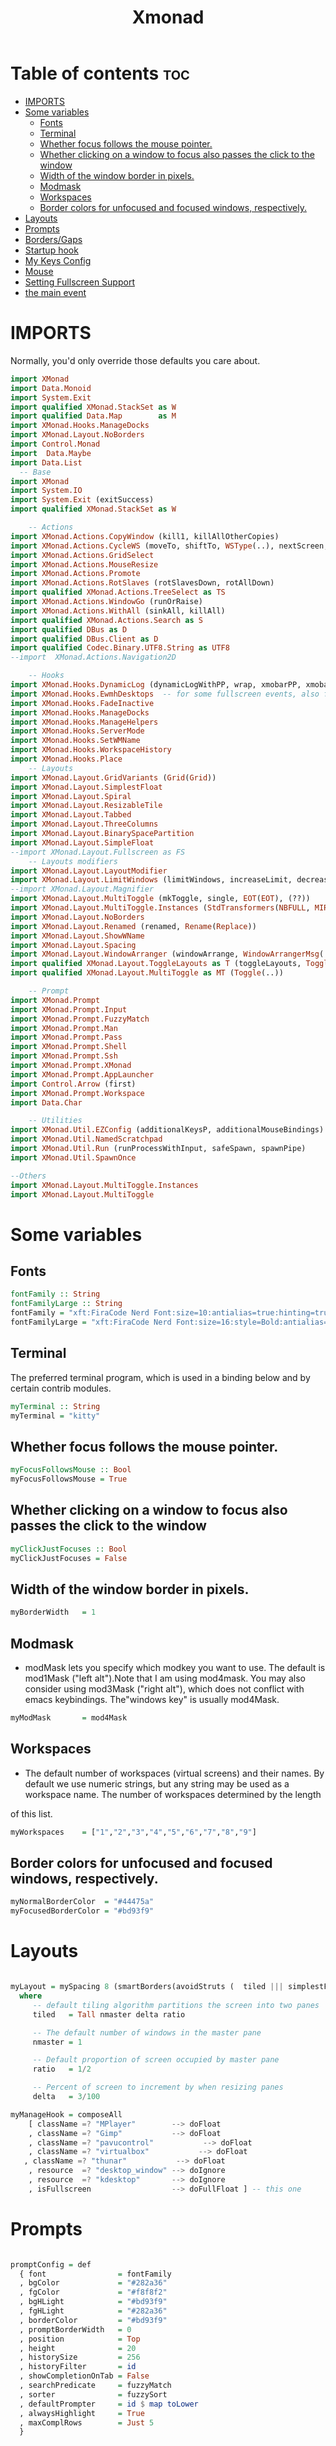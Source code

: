 #+TITLE: Xmonad
#+PROPERTY: header-args :tangle xmonad.hs
*   Table of contents :toc:
- [[#imports][IMPORTS]]
- [[#some-variables][Some variables]]
  - [[#fonts][Fonts]]
  - [[#terminal][Terminal]]
  - [[#whether-focus-follows-the-mouse-pointer][Whether focus follows the mouse pointer.]]
  - [[#whether-clicking-on-a-window-to-focus-also-passes-the-click-to-the-window][Whether clicking on a window to focus also passes the click to the window]]
  - [[#width-of-the-window-border-in-pixels][Width of the window border in pixels.]]
  - [[#modmask][Modmask]]
  - [[#workspaces][Workspaces]]
  - [[#border-colors-for-unfocused-and-focused-windows-respectively][Border colors for unfocused and focused windows, respectively.]]
- [[#layouts][Layouts]]
- [[#prompts][Prompts]]
- [[#bordersgaps][Borders/Gaps]]
- [[#startup-hook][Startup hook]]
- [[#my-keys-config][My Keys Config]]
- [[#mouse][Mouse]]
- [[#setting-fullscreen-support][Setting Fullscreen Support]]
- [[#the-main-event][the main event]]

* IMPORTS
Normally, you'd only override those defaults you care about.
#+begin_src haskell
import XMonad
import Data.Monoid
import System.Exit
import qualified XMonad.StackSet as W
import qualified Data.Map        as M
import XMonad.Hooks.ManageDocks
import XMonad.Layout.NoBorders
import Control.Monad
import  Data.Maybe
import Data.List
  -- Base
import XMonad
import System.IO
import System.Exit (exitSuccess)
import qualified XMonad.StackSet as W

    -- Actions
import XMonad.Actions.CopyWindow (kill1, killAllOtherCopies)
import XMonad.Actions.CycleWS (moveTo, shiftTo, WSType(..), nextScreen, prevScreen)
import XMonad.Actions.GridSelect
import XMonad.Actions.MouseResize
import XMonad.Actions.Promote
import XMonad.Actions.RotSlaves (rotSlavesDown, rotAllDown)
import qualified XMonad.Actions.TreeSelect as TS
import XMonad.Actions.WindowGo (runOrRaise)
import XMonad.Actions.WithAll (sinkAll, killAll)
import qualified XMonad.Actions.Search as S
import qualified DBus as D
import qualified DBus.Client as D
import qualified Codec.Binary.UTF8.String as UTF8
--import  XMonad.Actions.Navigation2D

    -- Hooks
import XMonad.Hooks.DynamicLog (dynamicLogWithPP, wrap, xmobarPP, xmobarColor,defaultPP ,shorten, PP(..))
import XMonad.Hooks.EwmhDesktops  -- for some fullscreen events, also for xcomposite in obs.
import XMonad.Hooks.FadeInactive
import XMonad.Hooks.ManageDocks
import XMonad.Hooks.ManageHelpers
import XMonad.Hooks.ServerMode
import XMonad.Hooks.SetWMName
import XMonad.Hooks.WorkspaceHistory
import XMonad.Hooks.Place
    -- Layouts
import XMonad.Layout.GridVariants (Grid(Grid))
import XMonad.Layout.SimplestFloat
import XMonad.Layout.Spiral
import XMonad.Layout.ResizableTile
import XMonad.Layout.Tabbed
import XMonad.Layout.ThreeColumns
import XMonad.Layout.BinarySpacePartition
import XMonad.Layout.SimpleFloat
--import XMonad.Layout.Fullscreen as FS
    -- Layouts modifiers
import XMonad.Layout.LayoutModifier
import XMonad.Layout.LimitWindows (limitWindows, increaseLimit, decreaseLimit)
--import XMonad.Layout.Magnifier
import XMonad.Layout.MultiToggle (mkToggle, single, EOT(EOT), (??))
import XMonad.Layout.MultiToggle.Instances (StdTransformers(NBFULL, MIRROR, NOBORDERS))
import XMonad.Layout.NoBorders
import XMonad.Layout.Renamed (renamed, Rename(Replace))
import XMonad.Layout.ShowWName
import XMonad.Layout.Spacing
import XMonad.Layout.WindowArranger (windowArrange, WindowArrangerMsg(..))
import qualified XMonad.Layout.ToggleLayouts as T (toggleLayouts, ToggleLayout(Toggle))
import qualified XMonad.Layout.MultiToggle as MT (Toggle(..))

    -- Prompt
import XMonad.Prompt
import XMonad.Prompt.Input
import XMonad.Prompt.FuzzyMatch
import XMonad.Prompt.Man
import XMonad.Prompt.Pass
import XMonad.Prompt.Shell
import XMonad.Prompt.Ssh
import XMonad.Prompt.XMonad
import XMonad.Prompt.AppLauncher
import Control.Arrow (first)
import XMonad.Prompt.Workspace
import Data.Char

    -- Utilities
import XMonad.Util.EZConfig (additionalKeysP, additionalMouseBindings)
import XMonad.Util.NamedScratchpad
import XMonad.Util.Run (runProcessWithInput, safeSpawn, spawnPipe)
import XMonad.Util.SpawnOnce

--Others
import XMonad.Layout.MultiToggle.Instances
import XMonad.Layout.MultiToggle
#+end_src

* Some variables
** Fonts
#+begin_src haskell
fontFamily :: String
fontFamilyLarge :: String
fontFamily = "xft:FiraCode Nerd Font:size=10:antialias=true:hinting=true"
fontFamilyLarge = "xft:FiraCode Nerd Font:size=16:style=Bold:antialias=true:hinting=true"
#+end_src
** Terminal
The preferred terminal program, which is used in a binding below and by certain contrib modules.
#+begin_src haskell
myTerminal :: String
myTerminal = "kitty"
#+end_src

** Whether focus follows the mouse pointer.
#+begin_src haskell
myFocusFollowsMouse :: Bool
myFocusFollowsMouse = True
#+end_src

** Whether clicking on a window to focus also passes the click to the window
#+begin_src haskell
myClickJustFocuses :: Bool
myClickJustFocuses = False
#+end_src

** Width of the window border in pixels.
#+begin_src haskell
myBorderWidth   = 1
#+end_src

** Modmask
+ modMask lets you specify which modkey you want to use. The default is mod1Mask ("left alt").Note that I am using mod4mask.  You may also consider using mod3Mask ("right alt"), which does not conflict with emacs keybindings. The"windows key" is usually mod4Mask.
#+begin_src haskell
myModMask       = mod4Mask
#+end_src

** Workspaces
 - The default number of workspaces (virtual screens) and their names. By default we use numeric strings, but any string may be used as a workspace name. The number of workspaces determined by the length
 of this list.

#+begin_src haskell
myWorkspaces    = ["1","2","3","4","5","6","7","8","9"]
#+end_src

** Border colors for unfocused and focused windows, respectively.

#+begin_src haskell
myNormalBorderColor  = "#44475a"
myFocusedBorderColor = "#bd93f9"

#+end_src

* Layouts
#+begin_src haskell

myLayout = mySpacing 8 (smartBorders(avoidStruts (  tiled ||| simplestFloat ))) ||| noBorders Full
  where
     -- default tiling algorithm partitions the screen into two panes
     tiled   = Tall nmaster delta ratio

     -- The default number of windows in the master pane
     nmaster = 1

     -- Default proportion of screen occupied by master pane
     ratio   = 1/2

     -- Percent of screen to increment by when resizing panes
     delta   = 3/100

myManageHook = composeAll
    [ className =? "MPlayer"        --> doFloat
    , className =? "Gimp"           --> doFloat
    , className =? "pavucontrol"           --> doFloat
    , className =? "virtualbox"           --> doFloat
   , className =? "thunar"           --> doFloat
    , resource  =? "desktop_window" --> doIgnore
    , resource  =? "kdesktop"       --> doIgnore
    , isFullscreen                  --> doFullFloat ] -- this one

#+end_src

* Prompts
#+begin_src haskell

promptConfig = def
  { font                = fontFamily
  , bgColor             = "#282a36"
  , fgColor             = "#f8f8f2"
  , bgHLight            = "#bd93f9"
  , fgHLight            = "#282a36"
  , borderColor         = "#bd93f9"
  , promptBorderWidth   = 0
  , position            = Top
  , height              = 20
  , historySize         = 256
  , historyFilter       = id
  , showCompletionOnTab = False
  , searchPredicate     = fuzzyMatch
  , sorter              = fuzzySort
  , defaultPrompter     = id $ map toLower
  , alwaysHighlight     = True
  , maxComplRows        = Just 5
  }
#+end_src
* Borders/Gaps
#+begin_src haskell
mySpacing :: Integer -> l a -> XMonad.Layout.LayoutModifier.ModifiedLayout Spacing l a
mySpacing i = spacingRaw False (Border i i i i) True (Border i i i i) True
#+end_src

* Startup hook
Perform an arbitrary action each time xmonad starts or is restarted
with mod-q.  Used by, e.g., XMonad.Layout.PerWorkspace to initialize
per-workspace layout choices.
By default, do nothing.

#+begin_src haskell
myStartupHook = do
        spawnOnce "/usr/lib/notification-daemon-1.0/notification-daemon"
        spawnOnce "xsetroot -cursor_name left_ptr"
        spawnOnce "/usr/libexec/notification-daemon"
        spawnOnce "lxpolkit"
        spawnOnce "trayer --edge top --align right --widthtype request --SetDockType true --SetPartialStrut true --expand true  --transparent true  --tint 0x282a36 --alpha 0 --height 20 --padding 3 --iconspacing 3"
        --spawnOnce "polybar xmonad"
        spawnOnce "picom --experimental-backends"
        --spawnOnce "picom"
        spawnOnce "nitrogen --restore"
        --spawnOnce "trayer --edge top --align right --widthtype request --SetDockType true --SetPartialStrut true --expand true  --transparent true  --tint 0x292d3e  --alpha 0 --height 20 --padding 1"
        --spawnOnce "stalonetray"
        --spawnOnce "pasystray"
        spawnOnce "nm-applet"
        spawnOnce "mate-power-manager"
        spawnOnce "xfce4-clipman"
        spawnOnce "redshift -O 4500"
        spawnOnce "volumeicon"
        --spawnOnce "play  -v0.05  ~/Desktop/95.mp3"

#+end_src
* My Keys Config
#+begin_src haskell

myKeys :: [(String, X ())]
myKeys =
  [
   --xmonad
    ("M-S-r", spawn "xmonad --recompile; xmonad --restart")
  , ("M-S-q", io exitSuccess)

  --Prompts
    , ("M-w 1",                        shellPrompt promptConfig) --normal run prompt
    , ("M-w 2",                        manPrompt promptConfig) -- man prompt
    , ("M-w 3",                        xmonadPrompt promptConfig)       -- xmonadPrompt
   --Rofi Stuff
  , ("M-d", spawn "rofi -show drun -icon-theme Papirus -show-icons")
  , ("M-p", spawn " rofi -show powermenu -modi powermenu:~/Desktop/rofis/rofi-power-menu/rofi-power-menu")

  --Some Applications
  , ("M-S-f", spawn "firefox")
  , ("M-e", spawn "thunar")

  --emacs
  , ("M-a", spawn "emacsclient -c")

  --terminal
  , ("M-<Return>", spawn myTerminal)

  --window management
    --close
  , ("M-q", kill)
    --Rotate through the available layout algorithms
  , ("M-<Space>", sendMessage NextLayout)
  --  Reset the layouts on the current workspace to default
   --, ("M-S-<Tab>" , setLayout $ XMonad.layoutHook myLayout)

    -- Resize viewed windows to the correct size
    , ("M-n", refresh)

    -- Move focus to the next window
    , ("M-<Tab>" , windows W.focusDown)

    -- Move focus to the next window
    , ("M-j", windows W.focusDown)

    -- Move focus to the previous window
    , ("M-k", windows W.focusUp  )

    -- Move focus to the master window
    , ("M-m", windows W.focusMaster  )

    -- Swap the focused window and the master window
    , ("M-C-m", windows W.swapMaster)

    -- Swap the focused window with the next window
    , ("M-C-j", windows W.swapDown  )

    -- Swap the focused window with the previous window
    , ("M-C-k", windows W.swapUp    )

    -- Shrink the master area
    , ("M-S-h", sendMessage Shrink)

    -- Expand the master area
    , ("M-S-l", sendMessage Expand)

    --toogle fullscreen
    --, ("M-f", sendMessage $ Toggle FULL )

    -- Push window back into tiling
    , ("M-S-<Space>", withFocused $ windows . W.sink)
    --reset layout
    --, ("M-S-<Tab>", setLayout $ XMonad.)
    -- Increment the number of windows in the master area
    , ("M-,", sendMessage (IncMasterN 1))

    -- Deincrement the number of windows in the master area
    , ("M-.", sendMessage (IncMasterN (-1)))

  ]
  ++

  [ (otherModMasks ++ "M-" ++ key, action tag)
        | (tag, key) <- zip(map show [1..9]) (map (\x -> show x) ([1..9]))
        , (otherModMasks, action) <- [ ("", windows . W.greedyView)
                                     , ("S-", windows . W.shift)]
        ]

#+end_src

* Mouse
#+begin_src haskell

myMouseBindings =
    [ ((modkey, button1), (\w -> focus w >> mouseMoveWindow w >> windows W.shiftMaster))
    , ((modkey, button2), (\w -> focus w >> windows W.shiftMaster))
    , ((modkey .|. shiftMask, button1), (\w -> focus w >> mouseResizeWindow w >> windows W.shiftMaster)) ]
  where
    modkey = mod4Mask
------------------------------
-- Adding Fullscreen Support--
------------------------------

#+end_src

* Setting Fullscreen Support
#+begin_src haskell
setFullscreenSupported :: X ()
setFullscreenSupported = addSupported ["_NET_WM_STATE", "_NET_WM_STATE_FULLSCREEN"]

addSupported :: [String] -> X ()
addSupported props = withDisplay $ \dpy -> do
    r <- asks theRoot
    a <- getAtom "_NET_SUPPORTED"
    newSupportedList <- mapM (fmap fromIntegral . getAtom) props
    io $ do
      supportedList <- fmap (join . maybeToList) $ getWindowProperty32 dpy a r
      changeProperty32 dpy r a aTOM propModeReplace (nub $ newSupportedList ++ supportedList)
#+end_src
* the main event
#+begin_src haskell
main =  do
      --xmproc <- spawnPipe "polybar xmonad"
      xmproc <- spawnPipe "xmobar  ~/.xmobarrc"
      --xmproc <- spawnPipe "trayer --edge top --align right --widthtype request --SetDockType true --SetPartialStrut true --expand true  --transparent true --alpha 0 --tint 0x282a36 --height 20 --padding 4"
    -- Request access to the DBus name
      xmonad $ docks  $ ewmh def {
        terminal           = myTerminal,
        focusFollowsMouse  = myFocusFollowsMouse,
        clickJustFocuses   = myClickJustFocuses,
        borderWidth        = myBorderWidth,
        modMask            = myModMask,
        workspaces         = myWorkspaces,
        normalBorderColor  = myNormalBorderColor,
        focusedBorderColor = myFocusedBorderColor,

      -- key bindings
        --keys               = myKeys,
        --mouseBindings      = myMouseBindings,

      -- hooks, layouts
        layoutHook         =  mkToggle (NOBORDERS ?? FULL ?? EOT) $ myLayout ,
        --layoutHook         =   myLayout ,
        --manageHook         =  placeHook simpleSmart <+> manageHook def ,
       -- manageHook = ( isFullscreen --> doFullFloat ) <+> myManageHook <+> manageDocks,
        --logHook            = myLogHook,
        --logHook            = dynamicLogWithPP $ defaultPP { ppOutput = hPutStrLn h },
        -- manageHook = manageDocks <+> (isFullscreen --> doFullFloat),
        manageHook = manageDocks,
        handleEventHook    = handleEventHook def <+> fullscreenEventHook,
        --handleEventHook = ewmhDesktopsEventHook,
        -- startupHook        = myStartupHook,
        startupHook=   setFullscreenSupported >> setWMName "LG3D" <+> myStartupHook,
        logHook = dynamicLogWithPP xmobarPP
                         { ppOutput = hPutStrLn xmproc
                        , ppCurrent = xmobarColor "#f1fa8c" "" . wrap "[" "]"
                        , ppHiddenNoWindows = xmobarColor "#6272a4" ""
                        , ppTitle   = xmobarColor "#ff79c6"  "" . shorten 40
                        , ppVisible = wrap "(" ")"
                        , ppUrgent  = xmobarColor "#ff5555" "#f1fa8c"
                        , ppLayout  = xmobarColor "#8be9fd" ""
                        }
        }  `additionalKeysP` myKeys `additionalMouseBindings` myMouseBindings
#+end_src
